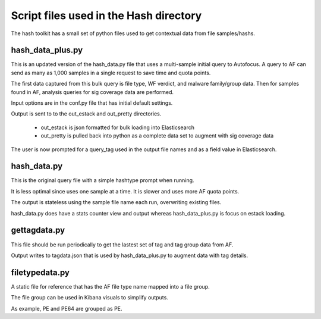 Script files used in the Hash directory
=======================================

The hash toolkit has a small set of python files used to get contextual data from file samples/hashs.


hash_data_plus.py
-----------------

This is an updated version of the hash_data.py file that uses a multi-sample initial query to Autofocus.
A query to AF can send as many as 1,000 samples in a single request to save time and quota points.

The first data captured from this bulk query is file type, WF verdict, and malware family/group data.
Then for samples found in AF, analysis queries for sig coverage data are performed.

Input options are in the conf.py file that has initial default settings.

Output is sent to to the out_estack and out_pretty directories.

    * out_estack is json formatted for bulk loading into Elasticsearch

    * out_pretty is pulled back into python as a complete data set to augment with sig coverage data

The user is now prompted for a query_tag used in the output file names and as a field value in Elasticsearch.


hash_data.py
------------

This is the original query file with a simple hashtype prompt when running.

It is less optimal since uses one sample at a time. It is slower and uses more AF quota points.

The output is stateless using the sample file name each run, overwriting existing files.

hash_data.py does have a stats counter view and output whereas hash_data_plus.py is focus on estack loading.


gettagdata.py
-------------

This file should be run periodically to get the lastest set of tag and tag group data from AF.

Output writes to tagdata.json that is used by hash_data_plus.py to augment data with tag details.


filetypedata.py
---------------

A static file for reference that has the AF file type name mapped into a file group.

The file group can be used in Kibana visuals to simplify outputs.

As example, PE and PE64 are grouped as PE.

